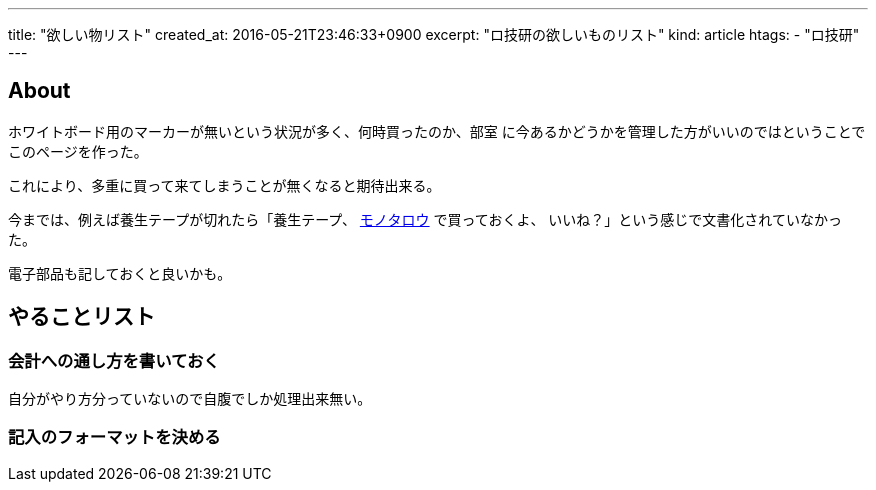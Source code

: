 ---
title: "欲しい物リスト"
created_at: 2016-05-21T23:46:33+0900
excerpt: "ロ技研の欲しいものリスト"
kind: article
htags:
  - "ロ技研"
---

:icons: font
:experimental:

[[about]]
== About
ホワイトボード用のマーカーが無いという状況が多く、何時買ったのか、部室
に今あるかどうかを管理した方がいいのではということでこのページを作った。

これにより、多重に買って来てしまうことが無くなると期待出来る。

今までは、例えば養生テープが切れたら「養生テープ、
http://www.monotaro.com[モノタロウ] で買っておくよ、
いいね？」という感じで文書化されていなかった。

電子部品も記しておくと良いかも。

[[TODO]]
== やることリスト
[[TODO-HOWTO]]
=== 会計への通し方を書いておく
自分がやり方分っていないので自腹でしか処理出来無い。
[[TODO-format]]
=== 記入のフォーマットを決める

